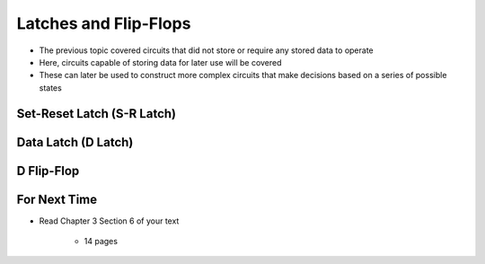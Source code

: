 **********************
Latches and Flip-Flops
**********************

* The previous topic covered circuits that did not store or require any stored data to operate
* Here, circuits capable of storing data for later use will be covered
* These can later be used to construct more complex circuits that make decisions based on a series of possible states



Set-Reset Latch (S-R Latch)
===========================



Data Latch (D Latch)
====================



D Flip-Flop
===========



For Next Time
=============

* Read Chapter 3 Section 6 of your text

    * 14 pages